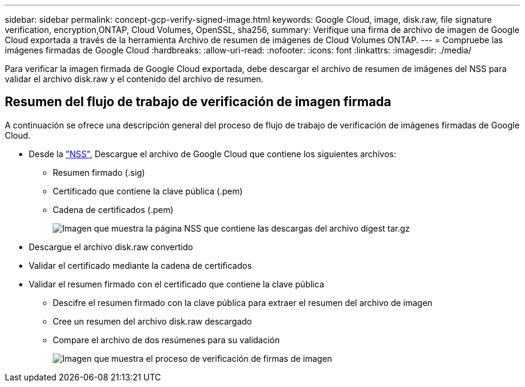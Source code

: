 ---
sidebar: sidebar 
permalink: concept-gcp-verify-signed-image.html 
keywords: Google Cloud, image, disk.raw, file signature verification, encryption,ONTAP, Cloud Volumes, OpenSSL, sha256, 
summary: Verifique una firma de archivo de imagen de Google Cloud exportada a través de la herramienta Archivo de resumen de imágenes de Cloud Volumes ONTAP. 
---
= Compruebe las imágenes firmadas de Google Cloud
:hardbreaks:
:allow-uri-read: 
:nofooter: 
:icons: font
:linkattrs: 
:imagesdir: ./media/


[role="lead"]
Para verificar la imagen firmada de Google Cloud exportada, debe descargar el archivo de resumen de imágenes del NSS para validar el archivo disk.raw y el contenido del archivo de resumen.



== Resumen del flujo de trabajo de verificación de imagen firmada

A continuación se ofrece una descripción general del proceso de flujo de trabajo de verificación de imágenes firmadas de Google Cloud.

* Desde la https://mysupport.netapp.com/site/products/all/details/cloud-volumes-ontap/downloads-tab["NSS"^], Descargue el archivo de Google Cloud que contiene los siguientes archivos:
+
** Resumen firmado (.sig)
** Certificado que contiene la clave pública (.pem)
** Cadena de certificados (.pem)
+
image:screenshot_cloud_volumes_ontap_tar.gz.png["Imagen que muestra la página NSS que contiene las descargas del archivo digest tar.gz"]



* Descargue el archivo disk.raw convertido
* Validar el certificado mediante la cadena de certificados
* Validar el resumen firmado con el certificado que contiene la clave pública
+
** Descifre el resumen firmado con la clave pública para extraer el resumen del archivo de imagen
** Cree un resumen del archivo disk.raw descargado
** Compare el archivo de dos resúmenes para su validación
+
image:graphic_azure_check_signature.png["Imagen que muestra el proceso de verificación de firmas de imagen"]





